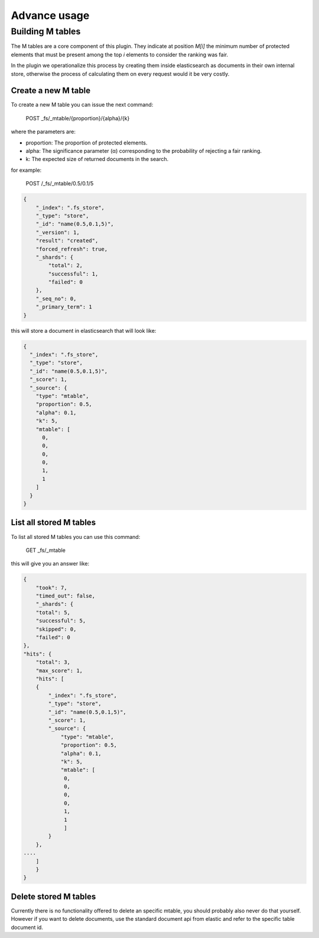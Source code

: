 Advance usage
**********

Building M tables
-----------------

The M tables are a core component of this plugin. They indicate at position *M[i]* the minimum number of protected elements that must be present among the top *i* elements to consider the ranking was fair.

In the plugin we operationalize this process by creating them inside elasticsearch as documents in their own internal store,
otherwise the process of calculating them on every request would it be very costly.

Create a new M table
~~~~~~~~~~~~~~~~~~~~~~

To create a new M table you can issue the next command:

    POST _fs/_mtable/{proportion}/{alpha}/{k}

where the parameters are:

* proportion: The proportion of protected elements.
* alpha: The significance parameter (α) corresponding to the probability of rejecting a fair ranking.
* k: The expected size of returned documents in the search.


for example:

    POST /_fs/_mtable/0.5/0.1/5

.. code-block:: json

    {
        "_index": ".fs_store",
        "_type": "store",
        "_id": "name(0.5,0.1,5)",
        "_version": 1,
        "result": "created",
        "forced_refresh": true,
        "_shards": {
            "total": 2,
            "successful": 1,
            "failed": 0
        },
        "_seq_no": 0,
        "_primary_term": 1
    }

this will store a document in elasticsearch that will look like:

.. code-block:: json

      {
        "_index": ".fs_store",
        "_type": "store",
        "_id": "name(0.5,0.1,5)",
        "_score": 1,
        "_source": {
          "type": "mtable",
          "proportion": 0.5,
          "alpha": 0.1,
          "k": 5,
          "mtable": [
            0,
            0,
            0,
            0,
            1,
            1
          ]
        }
      }

List all stored M tables
~~~~~~~~~~~~~~~~~~~~~~

To list all stored M tables you can use this command:

    GET _fs/_mtable

this will give you an answer like:

.. code-block:: json

    {
        "took": 7,
        "timed_out": false,
        "_shards": {
        "total": 5,
        "successful": 5,
        "skipped": 0,
        "failed": 0
    },
    "hits": {
        "total": 3,
        "max_score": 1,
        "hits": [
        {
            "_index": ".fs_store",
            "_type": "store",
            "_id": "name(0.5,0.1,5)",
            "_score": 1,
            "_source": {
                "type": "mtable",
                "proportion": 0.5,
                "alpha": 0.1,
                "k": 5,
                "mtable": [
                 0,
                 0,
                 0,
                 0,
                 1,
                 1
                 ]
            }
        },
    ....
        ]
        }
    }


Delete stored M tables
~~~~~~~~~~~~~~~~~~~~~~

Currently there is no functionality offered to delete an specific mtable, you should probably also never do that yourself.
However if you want to delete documents, use the standard document api from elastic and refer to the specific table
document id.
